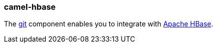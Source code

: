 ### camel-hbase

The http://camel.apache.org/hbase.html[git,window=_blank]
component enables you to integrate with http://hbase.apache.org/[Apache HBase,window=_blank].

